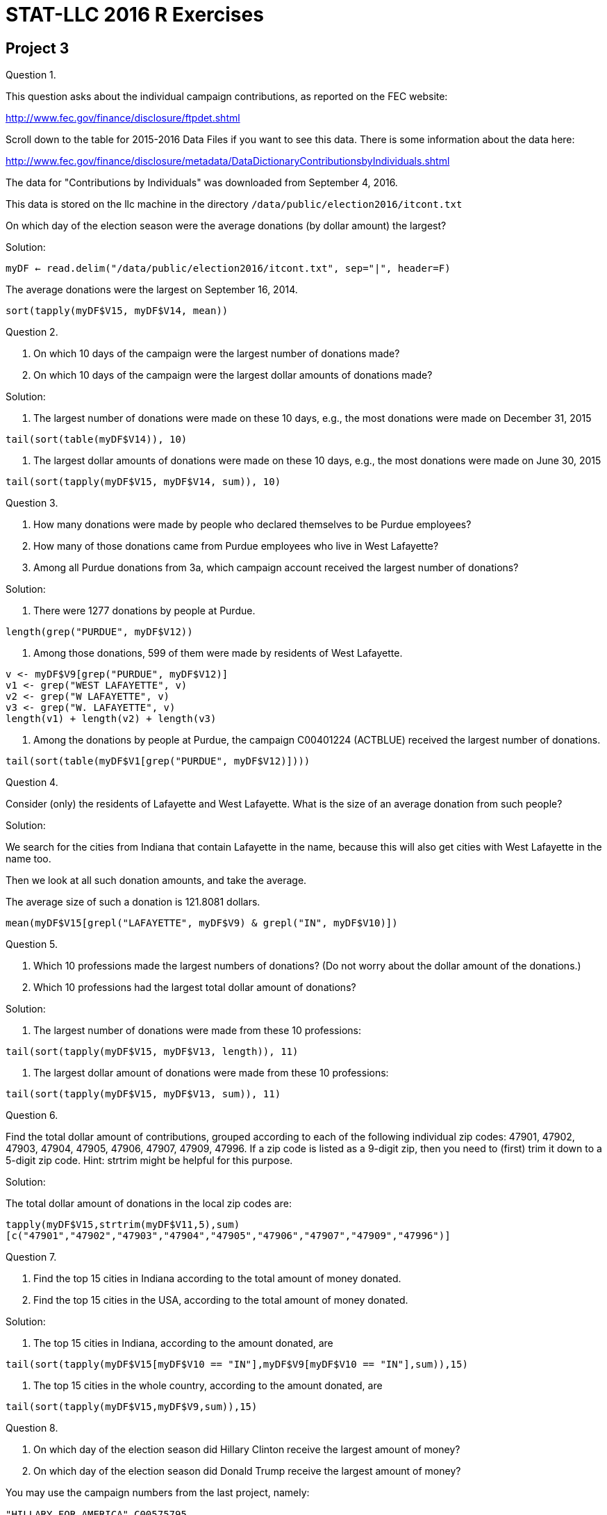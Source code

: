 = STAT-LLC 2016 R Exercises



== Project 3

Question 1.

This question asks about the individual campaign contributions, as reported on the FEC website:

http://www.fec.gov/finance/disclosure/ftpdet.shtml

Scroll down to the table for 2015-2016 Data Files if you want to see this data. There is some information about the data here:

http://www.fec.gov/finance/disclosure/metadata/DataDictionaryContributionsbyIndividuals.shtml

The data for "Contributions by Individuals" was downloaded from September 4, 2016.

This data is stored on the llc machine in the directory `/data/public/election2016/itcont.txt`

On which day of the election season were the average donations (by dollar amount) the largest?

Solution:

`myDF <- read.delim("/data/public/election2016/itcont.txt", sep="|", header=F)`

The average donations were the largest on September 16, 2014.

`sort(tapply(myDF$V15, myDF$V14, mean))`


Question 2.

a. On which 10 days of the campaign were the largest number of donations made?

b. On which 10 days of the campaign were the largest dollar amounts of donations made?

Solution:

a. The largest number of donations were made on these 10 days, e.g., the most donations were made on December 31, 2015

`tail(sort(table(myDF$V14)), 10)`

b. The largest dollar amounts of donations were made on these 10 days, e.g., the most donations were made on June 30, 2015

`tail(sort(tapply(myDF$V15, myDF$V14, sum)), 10)`


Question 3.

a. How many donations were made by people who declared themselves to be Purdue employees?

b. How many of those donations came from Purdue employees who live in West Lafayette?

c. Among all Purdue donations from 3a, which campaign account received the largest number of donations?

Solution:

a. There were 1277 donations by people at Purdue.

`length(grep("PURDUE", myDF$V12))`

b. Among those donations, 599 of them were made by residents of West Lafayette.

[source,r]
----
v <- myDF$V9[grep("PURDUE", myDF$V12)]
v1 <- grep("WEST LAFAYETTE", v)
v2 <- grep("W LAFAYETTE", v)
v3 <- grep("W. LAFAYETTE", v)
length(v1) + length(v2) + length(v3)
----

c. Among the donations by people at Purdue, the campaign C00401224 (ACTBLUE) received the largest number of donations.

`tail(sort(table(myDF$V1[grep("PURDUE", myDF$V12)])))`


Question 4.

Consider (only) the residents of Lafayette and West Lafayette.  What is the size of an average donation from such people?

Solution:

We search for the cities from Indiana that contain Lafayette in the name, because this will also get cities with West Lafayette in the name too.

Then we look at all such donation amounts, and take the average.

The average size of such a donation is 121.8081 dollars.

`mean(myDF$V15[grepl("LAFAYETTE", myDF$V9) & grepl("IN", myDF$V10)])`


Question 5.

a. Which 10 professions made the largest numbers of donations?  (Do not worry about the dollar amount of the donations.)

b. Which 10 professions had the largest total dollar amount of donations?

Solution:

a. The largest number of donations were made from these 10 professions:

`tail(sort(tapply(myDF$V15, myDF$V13, length)), 11)`

b. The largest dollar amount of donations were made from these 10 professions:

`tail(sort(tapply(myDF$V15, myDF$V13, sum)), 11)`


Question 6.

Find the total dollar amount of contributions, grouped according to each of the following individual zip codes: 47901, 47902, 47903, 47904, 47905, 47906, 47907, 47909, 47996.  If a zip code is listed as a 9-digit zip, then you need to (first) trim it down to a 5-digit zip code.  Hint: strtrim might be helpful for this purpose.

Solution:

The total dollar amount of donations in the local zip codes are:

`tapply(myDF$V15,strtrim(myDF$V11,5),sum)[c("47901","47902","47903","47904","47905","47906","47907","47909","47996")]`

Question 7.

a. Find the top 15 cities in Indiana according to the total amount of money donated.

b. Find the top 15 cities in the USA, according to the total amount of money donated.

Solution:

a. The top 15 cities in Indiana, according to the amount donated, are

`tail(sort(tapply(myDF$V15[myDF$V10 == "IN"],myDF$V9[myDF$V10 == "IN"],sum)),15)`

b. The top 15 cities in the whole country, according to the amount donated, are

`tail(sort(tapply(myDF$V15,myDF$V9,sum)),15)`

Question 8.

a. On which day of the election season did Hillary Clinton receive the largest amount of money?

b. On which day of the election season did Donald Trump receive the largest amount of money?

You may use the campaign numbers from the last project, namely:

`"HILLARY FOR AMERICA"`, `C00575795`

and

`"DONALD J. TRUMP FOR PRESIDENT, INC."`, `C00580100`

Solution:

a. Hillary Clinton received the largest amount of money on July 29, 2016.

`tail(sort(tapply(myDF$V15[myDF$V1 == "C00575795"],myDF$V14[myDF$V1 == "C00575795"],sum)))`

b. Donald Trump received the largest amount of money on June 22, 2016.

`tail(sort(tapply(myDF$V15[myDF$V1 == "C00580100"],myDF$V14[myDF$V1 == "C00580100"],sum)))`

Question 9.

a.  Paste together (using the paste command) into a new vector the following information about each donor: the Name, City, State, and Zip_Code.

Then answer the following questions, using the vector from 9a to identify the donors in a (hopefully) unique way.

b.  Which donor donated the most times to Clinton's campaign?

c.  Which donor donated the most times to Trump's campaign?

d.  How many people have chosen to donate to both of the campaigns, i.e., they donated money to both Clinton and Trump?

Solution:

a. A vector of the donor information can be formed in this way:

`donorvec <- paste(myDF$V8, myDF$V9, myDF$V10, myDF$V11)`

b. The donor who donated the most times to the Clinton campaign was MITCHELL, MARCIA LOS ANGELES CA 900363146

`tail(sort(tapply( myDF$V1 == "C00575795", donorvec, sum)))`

c. The donor who donated the most times to the Trump campaign was Trump himself: TRUMP, DONALD J. NEW YORK NY 10022

`tail(sort(tapply( myDF$V1 == "C00580100", donorvec, sum)))`

d. To get the counts of the number of times that each person donated to each of the two campains (respectively), we compute these two vectors:

[source,r]
----
clintoncounts <- tapply( myDF$V1 == "C00575795", donorvec, sum )
trumpcounts <- tapply( myDF$V1 == "C00580100", donorvec, sum )
----

We can make sure that they came in the same order, by checking the lengths,

[source,r]
----
length(clintoncounts)
length(trumpcounts)
----

and moreover by checking to see that the names of the vectors agree:

`sum(names(clintoncounts) != names(trumpcounts))`

now we store the names of the donors in this order, and see which donors have a positive donation count for both:

[source,r]
----
donornames <- names(clintoncounts)
donornames[(clintoncounts > 0) & (trumpcounts > 0)]
----

There are only 3 such people.


== Project 4

Project 4 is a mini-project:

Take the project 3 discussion and code, and embed it into an RMarkdown document.

Please write English sentences to explain how your code from project 3 works. It is worthwhile to discuss your solutions with the other students in your group, to make sure that you all agree on the code itself, and on the explanations.

For your submission, submit 4 files.

For example, for group 1, please submit:

`p04g1.Rmd`   (an RMarkdown file)
`p04g1.docx`  (a Word file)
`p04g1.pdf`   (an Adobe Acrobat pdf file)
`p04g1.html`  (an html file)

Solution:

[source,r]
----
---
title: "Project4"
author: "Mark Daniel Ward"
date: "October 2016"
output: pdf_document
---

```{r cache=TRUE}
myDF <- read.delim("/data/public/election2016/itcont.txt", sep="|", header=F)
```

## Question 1
The average donations were the largest on September 16, 2014.
```{r}
sort(tapply(myDF$V15, myDF$V14, mean))
```
## Question 2
2a. The largest number of donations were made on these 10 days, e.g., the most donations were made on December 31, 2015
```{r}
tail(sort(table(myDF$V14)), 10)
```
2b. The largest dollar amounts of donations were made on these 10 days, e.g., the most donations were made on June 30, 2015
```{r}
tail(sort(tapply(myDF$V15, myDF$V14, sum)), 10)
```
## Question 3
3a. There were 1277 donations by people at Purdue.
```{r}
length(grep("PURDUE", myDF$V12))
```
3b. Among those donations, 599 of them were made by residents of West Lafayette.
```{r}
v <- myDF$V9[grep("PURDUE", myDF$V12)]
v1 <- grep("WEST LAFAYETTE", v)
v2 <- grep("W LAFAYETTE", v)
v3 <- grep("W. LAFAYETTE", v)
length(v1) + length(v2) + length(v3)
```
3c. Among the donations by people at Purdue, the campaign C00401224 (ACTBLUE) received the largest number of donations.
```{r}
tail(sort(table(myDF$V1[grep("PURDUE", myDF$V12)])))
```
## Question 4
We search for the cities from Indiana that contain Lafayette in the name, because this will also get cities with West Lafayette in the name too.
Then we look at all such donation amounts, and take the average.
The average size of such a donation is 121.8081 dollars.
```{r}
mean(myDF$V15[grepl("LAFAYETTE", myDF$V9) & grepl("IN", myDF$V10)])
```
## Question 5
5a. The largest number of donations were made from these 10 professions:
```{r}
tail(sort(tapply(myDF$V15, myDF$V13, length)), 11)
```
5b. The largest dollar amount of donations were made from these 10 professions:
```{r}
tail(sort(tapply(myDF$V15, myDF$V13, sum)), 11)
```
## Question 6
The total dollar amount of donations in the local zip codes are:
```{r}
tapply(myDF$V15,strtrim(myDF$V11,5),sum)[c("47901","47902","47903","47904","47905","47906","47907","47909","47996")]
```
## Question 7
7a. The top 15 cities in Indiana, according to the amount donated, are
```{r}
tail(sort(tapply(myDF$V15[myDF$V10 == "IN"],myDF$V9[myDF$V10 == "IN"],sum)),15)
```
7b. The top 15 cities in the whole country, according to the amount donated, are
```{r}
tail(sort(tapply(myDF$V15,myDF$V9,sum)),15)
```
## Question 8
8a. Hillary Clinton received the largest amount of money on July 29, 2016.
```{r}
tail(sort(tapply(myDF$V15[myDF$V1 == "C00575795"],myDF$V14[myDF$V1 == "C00575795"],sum)))
```
8b. Donald Trump received the largest amount of money on June 22, 2016.
```{r}
tail(sort(tapply(myDF$V15[myDF$V1 == "C00580100"],myDF$V14[myDF$V1 == "C00580100"],sum)))
```
## Question 9
9a. A vector of the donor information can be formed in this way:
```{r}
donorvec <- paste(myDF$V8, myDF$V9, myDF$V10, myDF$V11)
```
9b. The donor who donated the most times to the Clinton campaign was MITCHELL, MARCIA LOS ANGELES CA 900363146
```{r}
tail(sort(tapply( myDF$V1 == "C00575795", donorvec, sum)))
```
9c. The donor who donated the most times to the Trump campaign was Trump himself: TRUMP, DONALD J. NEW YORK NY 10022
```{r}
tail(sort(tapply( myDF$V1 == "C00580100", donorvec, sum)))
```
9d. To get the counts of the number of times that each person donated to each of the two campains (respectively), we compute these two vectors:
```{r}
clintoncounts <- tapply( myDF$V1 == "C00575795", donorvec, sum )
trumpcounts <- tapply( myDF$V1 == "C00580100", donorvec, sum )
```
We can make sure that they came in the same order, by checking the lengths,
```{r}
length(clintoncounts)
length(trumpcounts)
```
and moreover by checking to see that the names of the vectors agree:
```{r}
sum(names(clintoncounts) != names(trumpcounts))
```
now we store the names of the donors in this order, and see which donors have a positive donation count for both:
```{r}
donornames <- names(clintoncounts)
donornames[(clintoncounts > 0) & (trumpcounts > 0)]
```
There are only 3 such people.
----


== Project 5

Use the following function to extract data from the database of the NSF Center for Coastal Margin Observation & Prediction

[source,r]
----
library("ncdf4")

myfunction <- function( mystation, mylength, mymonth, myyear ) {
  
  mystring <- paste("http://amb6400b.stccmop.org:8080/thredds/dodsC/preliminary_data/", sprintf("saturn%02d", mystation),"/", sprintf("saturn%02d", mystation), ".", mylength , ".A.CT/", myyear, sprintf("%02d",mymonth), ".nc", sep="")
  
  mync <- nc_open(mystring)
  
  tempDF <- as.data.frame( lapply(1:mync$nvars, function(j) {ncvar_get(mync, mync$var[[j]])} ))
  
  names(tempDF) <- sapply(1:mync$nvars, function(j) mync$var[[j]]$name)
  
  tempDF$time <- ncvar_get(mync, "time")
  tempDF$length <- mylength
  tempDF$year <- myyear
  tempDF$month <- mymonth
  tempDF$days <- as.POSIXlt(tempDF$time, tz="PST8PDT", origin = "1970-01-01")$mday
  
  nc_close(mync)    
  return(tempDF)    
}
----

Question 1.

a. Create a vector corresponding to the 84 months from Nov 2009 through Oct 2016, and create a second vector containing the corresponding years.

b. Use these vectors in the context of an mapply function, to obtain the 84 months of data about the water temperature, salinity, and electrical conductivity at the SATURN03 station at the depth 2.4m. The result should be a list that contains 84 data.frames.

c. Use the sapply function to verify that all 84 data.frames have the variable names in the same order.

d. Use the do.call function to rbind these 84 data.frames into one data.frame called bigDF24. Check that the resulting data.frame has a little more than 7 million observations.

e. Repeat the steps above, to gather the data about these same 3 variables from depth 8.2m into one data.frame called bigDF82 (which will have a little less than 6 million observations).

Solution:

a. Create a vector corresponding to the 84 months from Nov 2009 through Oct 2016, and create a second vector containing the corresponding years.

[source,r]
----
mymonths <- as.integer(format(seq(as.Date("2009/11/01"), by="month", length=84), "%m"))
myyears <- as.integer(format(seq(as.Date("2009/11/01"), by="month", length=84), "%Y"))
----

b. Use these vectors in the context of an mapply function, to obtain the 84 months of data about the water temperature, salinity, and electrical conductivity at the SATURN03 station at the depth 2.4m. The result should be a list that contains 84 data.frames.

`mylist <- mapply(myfunction, 3, 240, mymonths, myyears, SIMPLIFY=FALSE)`

c. Use the sapply function to verify that all 84 data.frames have the variable names in the same order.

`sum(colnames(mylist[[1]]) != sapply(mylist, colnames))`

d. Use the do.call function to rbind these 84 data.frames into one data.frame called bigDF24. Check that the resulting data.frame has a little more than 7 million observations.

`bigDF24 <- do.call(rbind, mylist)`

e. Repeat the steps above, to gather the data about these same 3 variables from depth 8.2m into one data.frame called bigDF82 (which will have a little less than 6 million observations).

[source,r]
----
mylist <- mapply(myfunction, 3, 820, mymonths, myyears, SIMPLIFY=FALSE)
sum(colnames(mylist[[1]]) != sapply(mylist, colnames))
bigDF82 <- do.call(rbind, mylist)
----


Question 2.

a. Restricting attention to the 2.4m data, what is the longest time period for which no data is available, i.e., what is the longest time period in which no data is collected?

b. On which day does that biggest gap occur?

Solution:

a. Restricting attention to the 2.4m data, what is the longest time period for which no data is available, i.e., what is the longest time period in which no data is collected?

`mymax <- which.max(diff(as.POSIXct(bigDF24$time, "%Y/%m/%d %H:%M:%S", origin="1970-01-01")))`

The longest time period is 21.09657 days

`as.POSIXct(bigDF24$time, "%Y/%m/%d %H:%M:%S", origin="1970-01-01")[mymax+1] - as.POSIXct(bigDF24$time, "%Y/%m/%d %H:%M:%S", origin="1970-01-01")[mymax]`

b. This occurs from roughly Feb 4, 2014 to Feb 25, 2014. We did not take the Pacific time zone into account yet; we will do that in the code in question 3.

`as.POSIXct(bigDF24$time, "%Y/%m/%d %H:%M:%S", origin="1970-01-01")[mymax:(mymax+1)]`


Question 3.

a. Find the daily mean values for water_temperature at depth 2.4m.

b. Plot the resulting daily mean values for water_temperature at depth 2.4m.

c. Re-consider 3a and 3b for water_electrical_conductivity, and then also for water_salinity.

Solution:

a.  Find the daily mean values for water_temperature at depth 2.4m.

`meantemp <- tapply(bigDF24$water_temperature, format(as.POSIXct(bigDF24$time-60*60*8, "%Y/%m/%d", origin="1970-01-01"), tz="PST", "%Y/%m/%d"), mean)`

b.  Plot the resulting daily mean values for water_temperature at depth 2.4m.

`plot(as.Date(names(meantemp)),meantemp)`

c.  Re-consider 3a and 3b for water_electrical_conductivity, and then also for water_salinity.

[source,r]
----
meanelec <- tapply(bigDF24$water_electrical_conductivity, format(as.POSIXct(bigDF24$time-60*60*8, "%Y/%m/%d", origin="1970-01-01"), tz="PST", "%Y/%m/%d"), mean)
plot(as.Date(names(meanelec)),meanelec)
----

The electrical conductivity was erroneous for much of the data in the previous plot, so we fix it here.

[source,r]
----
plot(as.Date(names(meanelec)[meanelec > -100]),meanelec[meanelec > -100])
meansal <- tapply(bigDF24$water_salinity, format(as.POSIXct(bigDF24$time-60*60*8, "%Y/%m/%d", origin="1970-01-01"), tz="PST", "%Y/%m/%d"), mean)
plot(as.Date(names(meansal)),meansal)
----


Question 4.

a. Decide what constitutes a false reading, i.e., data that is probably an outlier. What are your criteria for having a false reading?

b. How many false readings occur at depth 2.4m? Please break your responses down to a month-by-month tally, for each variable.

Solution:

ab. Decide what constitutes a false reading, i.e., data that is probably an outlier. What are your criteria for having a false reading? It looks like the temperature should always be between (roughly) 0 to 30 degrees, and there are four false readings for the water temperature.

[source,r]
----
sum( (bigDF24$water_temperature < 0) | (bigDF24$water_temperature > 30), na.rm=T )
baddates <- (bigDF24$water_temperature < 0) | (bigDF24$water_temperature > 30)

tapply(bigDF24$water_temperature[baddates], format(as.POSIXct(bigDF24$time[baddates]-60*60*8, "%Y/%m/%d", origin="1970-01-01"), tz="PST", "%Y/%m"), length)
----

It initially looks like the salinity should always be between (roughly) 0 to 25, and that would imply that there are 257579 false readings for the salinity

[source,r]
----
sum( (bigDF24$water_salinity < 0) | (bigDF24$water_salinity > 25), na.rm=T )
baddates <- (bigDF24$water_salinity < 0) | (bigDF24$water_salinity > 25)

tapply(bigDF24$water_salinity[baddates], format(as.POSIXct(bigDF24$time[baddates]-60*60*8, "%Y/%m/%d", origin="1970-01-01"), tz="PST", "%Y/%m"), length)
----

but then, if we consider the rest of the salinity values, they are all less than 32, so the rest of the salinity values are probably OK after all.

`summary(bigDF24$water_salinity[baddates])`

Perhaps all of the electrical conductivity values below -100 are faulty. Indeed, we can check that the electrical conductivity values should be nonnegative. Probably the values larger than 30 are erroneous.

[source,r]
----
sum( (bigDF24$water_electrical_conductivity < 0) | (bigDF24$water_electrical_conductivity > 30), na.rm=T )
baddates <- (bigDF24$water_electrical_conductivity < 0) | (bigDF24$water_electrical_conductivity > 30)

tapply(bigDF24$water_electrical_conductivity[baddates], format(as.POSIXct(bigDF24$time[baddates]-60*60*8, "%Y/%m/%d", origin="1970-01-01"), tz="PST", "%Y/%m"), length)
----



